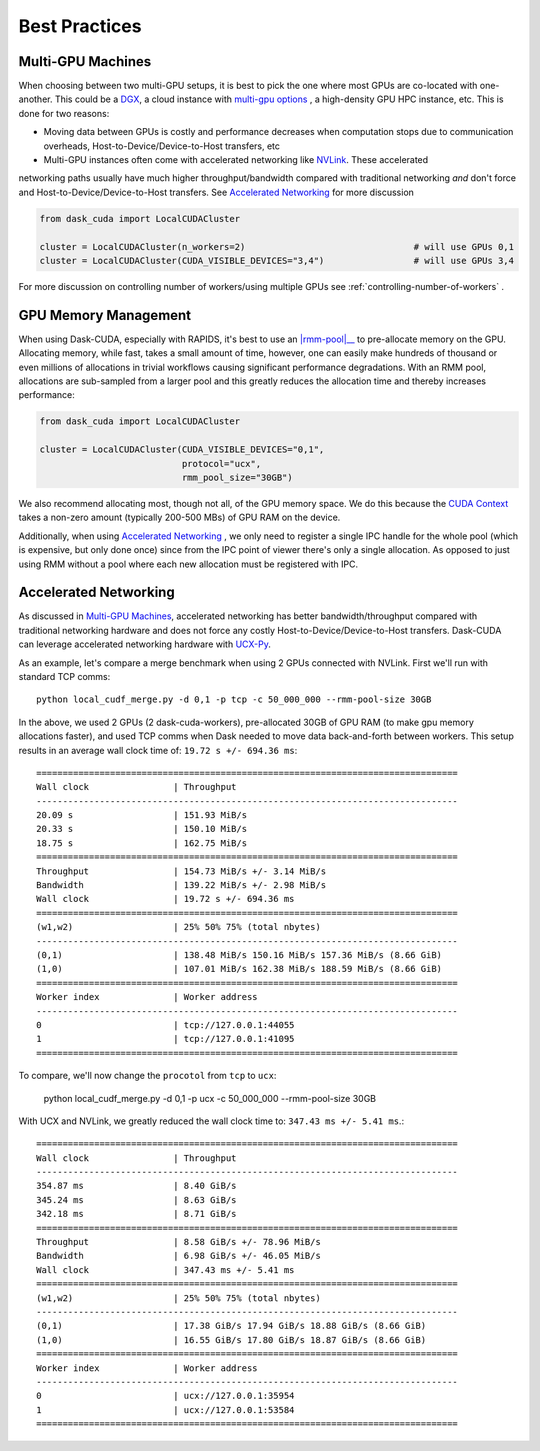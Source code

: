 Best Practices
==============


Multi-GPU Machines
~~~~~~~~~~~~~~~~~~

When choosing between two multi-GPU setups, it is best to pick the one where most GPUs are co-located with one-another.  This could be a
`DGX <https://www.nvidia.com/en-us/data-center/dgx-systems/>`_, a cloud instance with `multi-gpu options <https://rapids.ai/cloud>`_ , a high-density GPU HPC instance, etc.  This is done for two reasons:

- Moving data between GPUs is costly and performance decreases when computation stops due to communication overheads, Host-to-Device/Device-to-Host transfers, etc
- Multi-GPU instances often come with accelerated networking like `NVLink <https://www.nvidia.com/en-us/data-center/nvlink/>`_.  These accelerated
networking paths usually have much higher throughput/bandwidth compared with traditional networking *and* don't force and Host-to-Device/Device-to-Host transfers.  See
`Accelerated Networking`_ for more discussion

.. code-block:: python

    from dask_cuda import LocalCUDACluster

    cluster = LocalCUDACluster(n_workers=2)                                # will use GPUs 0,1
    cluster = LocalCUDACluster(CUDA_VISIBLE_DEVICES="3,4")                 # will use GPUs 3,4

For more discussion on controlling number of workers/using multiple GPUs see :ref:`controlling-number-of-workers` .

GPU Memory Management
~~~~~~~~~~~~~~~~~~~~~

When using Dask-CUDA, especially with RAPIDS, it's best to use an |rmm-pool|__ to pre-allocate memory on the GPU.  Allocating memory, while fast, takes a small amount of time, however, one can easily make
hundreds of thousand or even millions of allocations in trivial workflows causing significant performance degradations.  With an RMM pool, allocations are sub-sampled from a larger pool and this greatly reduces the allocation time and thereby increases performance:


  .. |rmm-pool| replace:: :abbr:`RMM (RAPIDS Memory Manager)` pool
  __ https://docs.rapids.ai/api/rmm/stable/


.. code-block:: python

    from dask_cuda import LocalCUDACluster

    cluster = LocalCUDACluster(CUDA_VISIBLE_DEVICES="0,1",
                               protocol="ucx",
                               rmm_pool_size="30GB")


We also recommend allocating most, though not all, of the GPU memory space. We do this because the `CUDA Context <https://stackoverflow.com/questions/43244645/what-is-a-cuda-context#:~:text=The%20context%20holds%20all%20the,memory%20for%20zero%20copy%2C%20etc.>`_ takes a non-zero amount (typically 200-500 MBs) of GPU RAM on the device.

Additionally, when using `Accelerated Networking`_ , we only need to register a single IPC handle for the whole pool (which is expensive, but only done once) since from the IPC point of viewer there's only a single allocation. As opposed to just using RMM without a pool where each new allocation must be registered with IPC.

Accelerated Networking
~~~~~~~~~~~~~~~~~~~~~~

As discussed in `Multi-GPU Machines`_, accelerated networking has better bandwidth/throughput compared with traditional networking hardware and does
not force any costly Host-to-Device/Device-to-Host transfers.  Dask-CUDA can leverage accelerated networking hardware with `UCX-Py <https://ucx-py.readthedocs.io/en/latest/>`_.

As an example, let's compare a merge benchmark when using 2 GPUs connected with NVLink.  First we'll run with standard TCP comms:

::

    python local_cudf_merge.py -d 0,1 -p tcp -c 50_000_000 --rmm-pool-size 30GB


In the above, we used 2 GPUs (2 dask-cuda-workers), pre-allocated 30GB of GPU RAM (to make gpu memory allocations faster), and used TCP comms
when Dask needed to move data back-and-forth between workers. This setup results in an average wall clock time of: ``19.72 s +/- 694.36 ms``::

    ================================================================================
    Wall clock                | Throughput
    --------------------------------------------------------------------------------
    20.09 s                   | 151.93 MiB/s
    20.33 s                   | 150.10 MiB/s
    18.75 s                   | 162.75 MiB/s
    ================================================================================
    Throughput                | 154.73 MiB/s +/- 3.14 MiB/s
    Bandwidth                 | 139.22 MiB/s +/- 2.98 MiB/s
    Wall clock                | 19.72 s +/- 694.36 ms
    ================================================================================
    (w1,w2)                   | 25% 50% 75% (total nbytes)
    --------------------------------------------------------------------------------
    (0,1)                     | 138.48 MiB/s 150.16 MiB/s 157.36 MiB/s (8.66 GiB)
    (1,0)                     | 107.01 MiB/s 162.38 MiB/s 188.59 MiB/s (8.66 GiB)
    ================================================================================
    Worker index              | Worker address
    --------------------------------------------------------------------------------
    0                         | tcp://127.0.0.1:44055
    1                         | tcp://127.0.0.1:41095
    ================================================================================


To compare, we'll now change the ``procotol`` from ``tcp`` to ``ucx``:

    python local_cudf_merge.py -d 0,1 -p ucx -c 50_000_000 --rmm-pool-size 30GB



With UCX and NVLink, we greatly reduced the wall clock time to: ``347.43 ms +/- 5.41 ms``.::

    ================================================================================
    Wall clock                | Throughput
    --------------------------------------------------------------------------------
    354.87 ms                 | 8.40 GiB/s
    345.24 ms                 | 8.63 GiB/s
    342.18 ms                 | 8.71 GiB/s
    ================================================================================
    Throughput                | 8.58 GiB/s +/- 78.96 MiB/s
    Bandwidth                 | 6.98 GiB/s +/- 46.05 MiB/s
    Wall clock                | 347.43 ms +/- 5.41 ms
    ================================================================================
    (w1,w2)                   | 25% 50% 75% (total nbytes)
    --------------------------------------------------------------------------------
    (0,1)                     | 17.38 GiB/s 17.94 GiB/s 18.88 GiB/s (8.66 GiB)
    (1,0)                     | 16.55 GiB/s 17.80 GiB/s 18.87 GiB/s (8.66 GiB)
    ================================================================================
    Worker index              | Worker address
    --------------------------------------------------------------------------------
    0                         | ucx://127.0.0.1:35954
    1                         | ucx://127.0.0.1:53584
    ================================================================================

